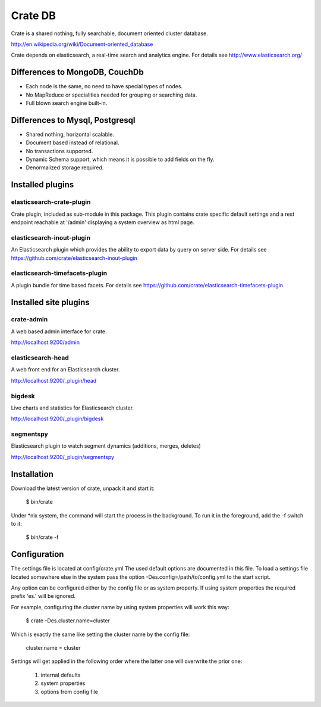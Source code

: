 ========
Crate DB
========

Crate is a shared nothing, fully searchable, document oriented
cluster database.

http://en.wikipedia.org/wiki/Document-oriented_database

Crate depends on elasticsearch, a real-time search and analytics engine.
For details see
http://www.elasticsearch.org/


Differences to MongoDB, CouchDb
===============================

- Each node is the same, no need to have special types of nodes.

- No MapReduce or specialities needed for grouping or searching data.

- Full blown search engine built-in.


Differences to Mysql, Postgresql
================================

- Shared nothing, horizontal scalable.

- Document based instead of relational.

- No transactions supported.

- Dynamic Schema support, which means it is possible to add fields on
  the fly.

- Denormalized storage required.


Installed plugins
=================

elasticsearch-crate-plugin
--------------------------

Crate plugin, included as sub-module in this package. This plugin
contains crate specific default settings and a rest endpoint reachable
at '/admin' displaying a system overview as html page.


elasticsearch-inout-plugin
--------------------------

An Elasticsearch plugin which provides the ability to export data by
query on server side. For details see
https://github.com/crate/elasticsearch-inout-plugin


elasticsearch-timefacets-plugin
-------------------------------

A plugin bundle for time based facets. For details see
https://github.com/crate/elasticsearch-timefacets-plugin


Installed site plugins
======================

crate-admin
-----------

A web based admin interface for crate.

http://localhost:9200/admin


elasticsearch-head
------------------

A web front end for an Elasticsearch cluster.

http://localhost:9200/_plugin/head


bigdesk
-------

Live charts and statistics for Elasticsearch cluster.

http://localhost:9200/_plugin/bigdesk


segmentspy
----------

Elasticsearch plugin to watch segment dynamics (additions, merges,
deletes)

http://localhost:9200/_plugin/segmentspy


Installation
============

Download the latest version of crate, unpack it and start it:

 $ bin/crate


Under *nix system, the command will start the process in the background.
To run it in the foreground, add the -f switch to it:

 $ bin/crate -f


Configuration
=============

The settings file is located at config/crate.yml
The used default options are documented in this file.
To load a settings file located somewhere else in the system
pass the option -Des.config=/path/to/config.yml to the start script.

Any option can be configured either by the config file or as system
property. If using system properties the required prefix 'es.' will
be ignored.

For example, configuring the cluster name by using system properties
will work this way:

 $ crate -Des.cluster.name=cluster

Which is exactly the same like setting the cluster name by the config
file:

 cluster.name = cluster

Settings will get applied in the following order where the latter one
will overwrite the prior one:

 1. internal defaults
 2. system properties
 3. options from config file
